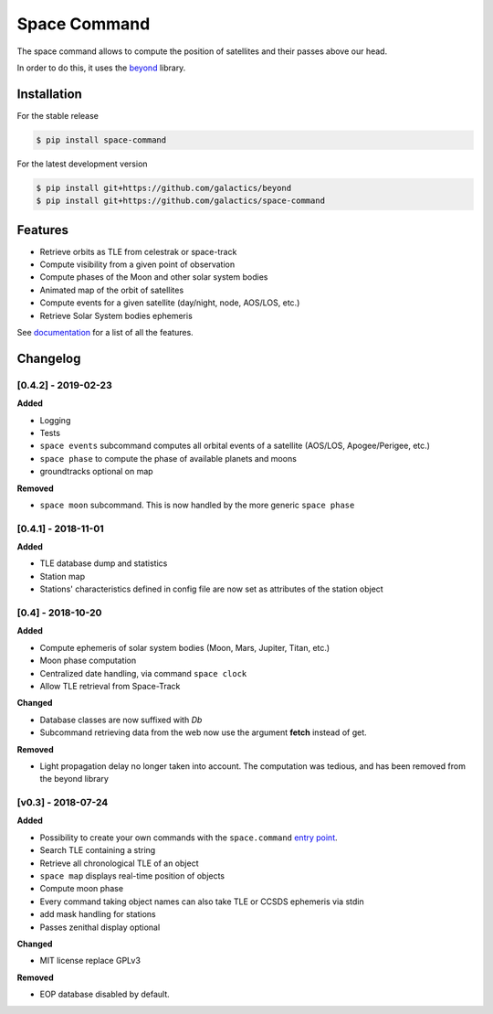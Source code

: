 Space Command
=============

.. image:: http://readthedocs.org/projects/space-command/badge/?version=latest
    :alt: Documentation Status
    :target: https://space-command.readthedocs.io/en/latest/?badge=latest

.. image:: https://img.shields.io/pypi/v/space-command.svg
    :alt: PyPi version
    :target: https://pypi.python.org/pypi/space-command

.. image:: https://img.shields.io/pypi/pyversions/space-command.svg
    :alt: Python versions
    :target: https://pypi.python.org/pypi/space-command

The space command allows to compute the position of satellites and their passes above our head.

In order to do this, it uses the `beyond <https://github.com/galactics/beyond>`__ library.

Installation
------------

For the stable release

.. code-block:: shell

    $ pip install space-command

For the latest development version

.. code-block:: shell

    $ pip install git+https://github.com/galactics/beyond
    $ pip install git+https://github.com/galactics/space-command

Features
--------

* Retrieve orbits as TLE from celestrak or space-track
* Compute visibility from a given point of observation
* Compute phases of the Moon and other solar system bodies
* Animated map of the orbit of satellites
* Compute events for a given satellite (day/night, node, AOS/LOS, etc.)
* Retrieve Solar System bodies ephemeris

See `documentation <https://space-command.readthedocs.io/en/latest/>`__ for a
list of all the features.

Changelog
---------

[0.4.2] - 2019-02-23
^^^^^^^^^^^^^^^^^^^^

**Added**

- Logging
- Tests
- ``space events`` subcommand computes all orbital events of a satellite (AOS/LOS, Apogee/Perigee, etc.)
- ``space phase`` to compute the phase of available planets and moons
- groundtracks optional on map

**Removed**

- ``space moon`` subcommand. This is now handled by the more generic ``space phase``

[0.4.1] - 2018-11-01
^^^^^^^^^^^^^^^^^^^^

**Added**

- TLE database dump and statistics
- Station map
- Stations' characteristics defined in config file are now set as attributes of the
  station object

[0.4] - 2018-10-20
^^^^^^^^^^^^^^^^^^

**Added**

- Compute ephemeris of solar system bodies (Moon, Mars, Jupiter, Titan, etc.)
- Moon phase computation
- Centralized date handling, via command ``space clock``
- Allow TLE retrieval from Space-Track

**Changed**

- Database classes are now suffixed with *Db*
- Subcommand retrieving data from the web now use the argument **fetch** instead of get.

**Removed**

- Light propagation delay no longer taken into account.
  The computation was tedious, and has been removed from the beyond library

[v0.3] - 2018-07-24
^^^^^^^^^^^^^^^^^^^

**Added**

- Possibility to create your own commands with the ``space.command`` `entry point <https://setuptools.readthedocs.io/en/latest/pkg_resources.html#entry-points>`__.
- Search TLE containing a string
- Retrieve all chronological TLE of an object
- ``space map`` displays real-time position of objects
- Compute moon phase
- Every command taking object names can also take TLE or CCSDS ephemeris via stdin
- add mask handling for stations
- Passes zenithal display optional

**Changed**

- MIT license replace GPLv3

**Removed**

- EOP database disabled by default.